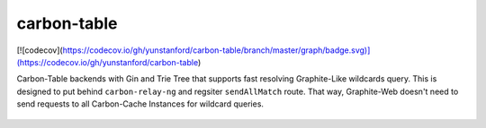 carbon-table
============

.. image:: https://travis-ci.org/yunstanford/carbon-table.svg?branch=master
    :alt: build status
    :target: https://travis-ci.org/yunstanford/carbon-table

[![codecov](https://codecov.io/gh/yunstanford/carbon-table/branch/master/graph/badge.svg)](https://codecov.io/gh/yunstanford/carbon-table)


Carbon-Table backends with Gin and Trie Tree that supports fast resolving Graphite-Like wildcards query.
This is designed to put behind ``carbon-relay-ng`` and regsiter ``sendAllMatch`` route. That way, Graphite-Web
doesn't need to send requests to all Carbon-Cache Instances for wildcard queries.

.. figure:: ./example/arch.png
   :align: center
   :alt: arch.png
